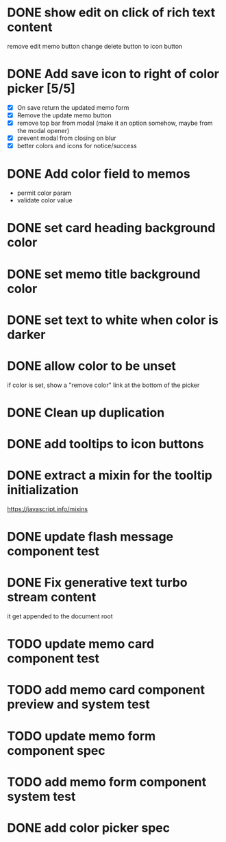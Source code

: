 :PROPERTIES:
:CATEGORY: tmp
:END:
* DONE show edit on click of rich text content
  CLOSED: [2024-01-28 Sun 11:03]
  remove edit memo button
  change delete button to icon button
* DONE Add save icon to right of color picker [5/5]
  CLOSED: [2024-01-29 Mon 21:03]
  - [X] On save return the updated memo form
  - [X] Remove the update memo button
  - [X] remove top bar from modal (make it an option somehow, maybe from the
    modal opener)
  - [X] prevent modal from closing on blur
  - [X] better colors and icons for notice/success
* DONE Add color field to memos
  CLOSED: [2024-01-30 Tue 19:19]
  - permit color param
  - validate color value
* DONE set card heading background color
  CLOSED: [2024-01-30 Tue 19:28]
* DONE set memo title background color
  CLOSED: [2024-01-30 Tue 21:13]
* DONE set text to white when color is darker
  CLOSED: [2024-02-01 Thu 21:30]
* DONE allow color to be unset
  CLOSED: [2024-02-02 Fri 14:54]
  if color is set, show a "remove color" link at the bottom of the picker
* DONE Clean up duplication
  CLOSED: [2024-02-02 Fri 14:54]
* DONE add tooltips to icon buttons
  CLOSED: [2024-02-02 Fri 15:57]
* DONE extract a mixin for the tooltip initialization
  CLOSED: [2024-02-02 Fri 18:16]
  https://javascript.info/mixins
* DONE update flash message component test
  CLOSED: [2024-02-02 Fri 19:34]
* DONE Fix generative text turbo stream content
  CLOSED: [2024-02-03 Sat 15:37]
  it get appended to the document root
* TODO update memo card component test
* TODO add memo card component preview and system test
* TODO update memo form component spec
* TODO add memo form component system test
* DONE add color picker spec
  CLOSED: [2024-02-02 Fri 18:51]

